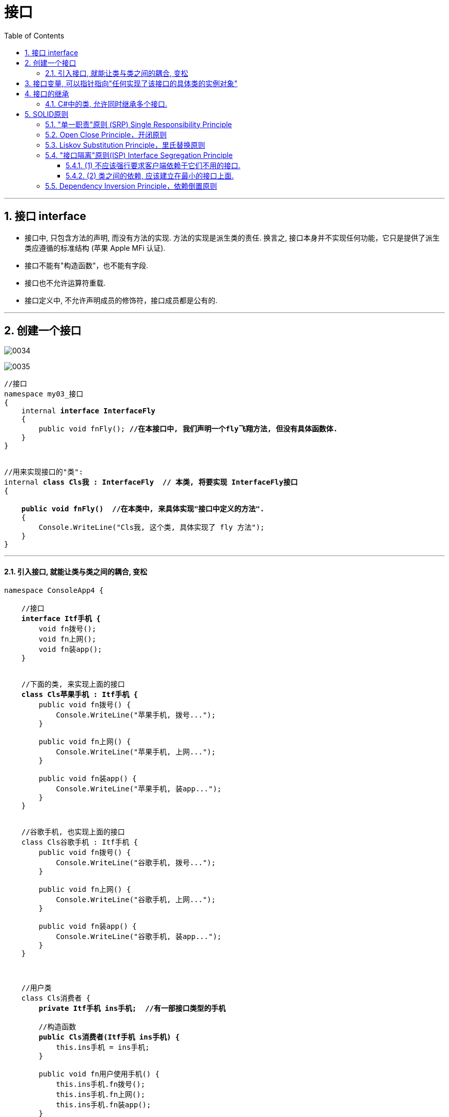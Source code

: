 ﻿
= 接口
:sectnums:
:toclevels: 3
:toc: left

---

== 接口 interface

- 接口中, 只包含方法的声明, 而没有方法的实现. 方法的实现是派生类的责任. 换言之, 接口本身并不实现任何功能，它只是提供了派生类应遵循的标准结构 (苹果 Apple MFi 认证).
- 接口不能有"构造函数"，也不能有字段.
- 接口也不允许运算符重载.
- 接口定义中, 不允许声明成员的修饰符，接口成员都是公有的.


'''

== 创建一个接口

image:img/0034.png[,]

image:img/0035.png[,]


[,subs=+quotes]
----
//接口
namespace my03_接口
{
    internal *interface InterfaceFly*
    {
        public void fnFly(); *//在本接口中, 我们声明一个fly飞翔方法, 但没有具体函数体.*
    }
}


//用来实现接口的"类":
internal *class Cls我 : InterfaceFly  // 本类, 将要实现 InterfaceFly接口*
{

    *public void fnFly()  //在本类中, 来具体实现"接口中定义的方法".*
    {
        Console.WriteLine("Cls我, 这个类, 具体实现了 fly 方法");
    }
}
----

'''

==== 引入接口, 就能让类与类之间的耦合, 变松


[,subs=+quotes]
----
namespace ConsoleApp4 {

    //接口
    *interface Itf手机 {*
        void fn拨号();
        void fn上网();
        void fn装app();
    }


    //下面的类, 来实现上面的接口
    *class Cls苹果手机 : Itf手机 {*
        public void fn拨号() {
            Console.WriteLine("苹果手机, 拨号...");
        }

        public void fn上网() {
            Console.WriteLine("苹果手机, 上网...");
        }

        public void fn装app() {
            Console.WriteLine("苹果手机, 装app...");
        }
    }


    //谷歌手机, 也实现上面的接口
    class Cls谷歌手机 : Itf手机 {
        public void fn拨号() {
            Console.WriteLine("谷歌手机, 拨号...");
        }

        public void fn上网() {
            Console.WriteLine("谷歌手机, 上网...");
        }

        public void fn装app() {
            Console.WriteLine("谷歌手机, 装app...");
        }
    }



    //用户类
    class Cls消费者 {
        *private Itf手机 ins手机;  //有一部接口类型的手机*

        //构造函数
        *public Cls消费者(Itf手机 ins手机) {*
            this.ins手机 = ins手机;
        }

        public void fn用户使用手机() {
            this.ins手机.fn拨号();
            this.ins手机.fn上网();
            this.ins手机.fn装app();
        }
    }




    //主函数
    internal class Program {
        static void Main(string[] args) {

            *Cls消费者 ins消费者 = new Cls消费者(new Cls苹果手机()); //给用户实例, 传入一步实现了接口的苹果手机.*
            ins消费者.fn用户使用手机();

            //输出:
            // 苹果手机, 拨号...
            // 苹果手机, 上网...
            // 苹果手机, 装app...



            *Cls消费者 ins消费者2 = new Cls消费者(new Cls谷歌手机()); //给用户实例, 传入一步实现了接口的谷歌手机.*
            ins消费者2.fn用户使用手机();
            //输出:
            // 谷歌手机, 拨号...
            // 谷歌手机, 上网...
            // 谷歌手机, 装app...
        }
    }
}
----

*接口, 就是为了 class 与 class 之间"解耦合"的目的而生. +
但注意:当类实现一个接口的时候，class 与 interface 之间的关系也是“紧耦合”.*

'''

== 接口变量, 可以指针指向"任何实现了该接口的具体类的实例对象"

[,subs=+quotes]
----
//接口
internal *interface* InterfaceFly {
    public void fnFly();
    public void fn隐身();
}


//实现了该接口的 "Cls我"类
internal *class Cls我 : InterfaceFly  // 本类, 将要实现 InterfaceFly接口*
{

    public void fnFly() { //在本类中, 来具体实现"接口中定义的方法".      
        Console.WriteLine("Cls我, 这个类, 具体实现了 fly 方法");
    }

    public void fn隐身() {
        Console.WriteLine("Cls我, 这个类, 具体实现了 \"隐身\"方法");
    }
}


//实现了该接口的 "Cls别人"类
internal **class Cls别人 : InterfaceFly { //本类实现了该接口 **
    public void fnFly() {
        Console.WriteLine("Cls别人, 这个类, 具体实现了 fly 方法");
    }

    public void fn隐身() {
        Console.WriteLine("Cls别人, 这个类, 具体实现了 隐身 方法");
    }
}



//主函数
internal class Program {
    static void Main(string[] args) {
        *InterfaceFly v接口变量;  //这里,我们定义了一个接口变量, 让它可以指向"任何实现了该接口的具体类的实例对象".  即, 这个接口变量的指针, 指向那个类的实例, 就能调用该类实例中的方法.*

        *v接口变量 = new Cls我();  // 让接口变量,指向 "Cls我"类的实例.*
        v接口变量.fnFly(); //Cls我, 这个类, 具体实现了 fly 方法

        *v接口变量 = new Cls别人(); // 让接口变量,指向 "Cls别人"类的实例.*
        v接口变量.fn隐身(); //Cls别人, 这个类, 具体实现了 隐身 方法
    }
}
----

上面, v接口变量, 由于指向了不同的类的实例, 就能"变身"为不同角色, 执行不同功能. 这就是"多态" (多种形态).

image:img/0036.png[,]

'''

== 接口的继承

[,subs=+quotes]
----
//父接口
internal *interface IF父接口*
{
    public void fn父接口中的方法();
}


//子接口
internal *interface IF子接口: IF父接口   //子接口, 继承自父接口*
{
    public void fn子接口中的方法();
}


//实现接口的"类"
internal *class Cls我 : IF子接口  // 本类, 将要实现 "IF子接口", 由于"子接口", 继承了"父接口", 所以"子接口"中就有两个方法了, 都要被具体实现*
{
    public void fn子接口中的方法()
    {
        Console.WriteLine("Cls我, 实现了\"子接口\"中的方法");
    }

    public void fn父接口中的方法()
    {
        Console.WriteLine("Cls我, 实现了\"父接口\"中的方法");
    }
}


//主文件
Cls我 my = new Cls我();
my.fn子接口中的方法(); //Cls我, 实现了"子接口"中的方法
my.fn父接口中的方法(); //Cls我, 实现了"父接口"中的方法
----

'''

==== C#中的类, 允许同时继承多个接口.

C#中的类, 不允许同时继承多个父类, 但允许同时继承多个接口.

[,subs=+quotes]
----
internal *class Cls我 : ClsFather, IF子接口, IF父接口*
{
}
//一个类, 既继承了"父类", 又继承了"接口"时, 接口必须写在后面.
----

image:img/0157.png[,]

'''

== SOLID原则

SOLID原则, 包括5个子原则:


=== "单一职责"原则 (SRP) Single Responsibility Principle

一个类，最好只负责一件事，只有一个引起它变化的原因。 +
There should never be more than one reason for a class to change。



单一职责通常意味着单一的功能，因此不要为类实现过多的功能点，以保证实体只有一个引起它变化的原因。



'''


=== Open Close Principle，开闭原则

软件实体（包括类、模块、功能等）应该对扩展开放，但是对修改关闭。 +
Software entities (classes, modules, functions) should be open for extension /but closed for modification。

对修改关闭, 就是说，应该尽量在不修改源代码的基础上面, 扩展组件。因为修改已经存在的源代码是存在很大风险的.  +
在别人的代码上面改功能，做过开发的都知道，苦不堪言，因为你不知道别人哪里会给你埋一个“坑”。 +
在现有代码上面改，也存在很大的风险，即使做好之后, 所有的功能都必须重新经过严格的测试.


不允许修改源代码，那我们如何应对需求变更呢？答案就是"对扩展开放". 这要求我们必须要"面向接口编程"，或者说"面向抽象编程"。所有参数类型、引用传递的对象, 必须使用抽象（接口或者抽象类）的方式定义。




'''

=== Liskov Substitution Principle，里氏替换原则

[options="autowidth"]
|===
|Header 1 |Header 2

|里氏代换原则：
|任何基类可以出现的地方，子类一定可以出现。通俗理解：子类可以扩展父类的功能，但不能改变父类原有的功能。

|1.子类可以实现父类的抽象方法，但是不能覆盖父类的非抽象方法. *子类继承父类时，除添加新的方法完成新增功能外，尽量不要重写父类的方法。*
|**在我们做系统设计时，经常会设计接口或抽象类，然后由子类来实现抽象方法，**这里使用的其实就是里氏替换原则。

里氏替换原则的关键点在于: 不能覆盖父类的非抽象方法。 *父类中凡是已经实现好的方法，实际上是在设定一系列的规范和契约，虽然它不强制要求所有的子类必须遵从这些规范，但是如果子类对这些非抽象方法任意修改，就会对整个继承体系造成破坏。* +
如果通过重写父类的方法来完成新的功能，整个继承体系的可复用性就会比较差.


|2.子类中, 可以增加自己特有的方法.
|当功能扩展时，子类尽量不要重写父类的方法，而是另写一个新方法.

|3.当子类覆盖或实现父类的方法时，方法的前置条件（即方法的形参）, 要比父类方法的输入参数更宽松.
|
|===







'''

=== "接口隔离"原则(ISP) Interface Segregation Principle

"接口隔离原则"指出:

==== (1) 不应该强行要求客户端依赖于它们不用的接口. 

Clients should not be forced to depend upon interfaces that they don't use.

反过来说，*如果客户端依赖了它们不需要的接口，那么这些客户端程序, 就面临不需要的接口变更引起的客户端变更的风险，* 这样就会增加客户端和接口之间的耦合程度，显然与“高内聚、低耦合”的思想相矛盾。


'''


==== (2) 类之间的依赖, 应该建立在最小的接口上面.

The dependency of one class to another one /should depend on the smallest possible interface.

这里最小的粒度, 取决于"单一职责原则"的划分.

image:img/0179.png[,]

image:img/0180.png[,]




'''

=== Dependency Inversion Principle，依赖倒置原则



'''










image:img/0165.png[,]














